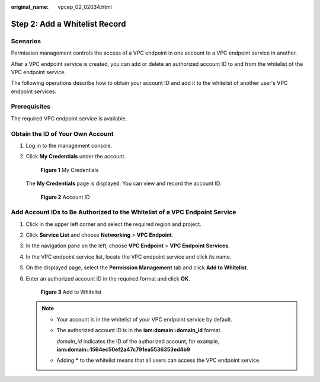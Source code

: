 :original_name: vpcep_02_02034.html

.. _vpcep_02_02034:

Step 2: Add a Whitelist Record
==============================

Scenarios
---------

Permission management controls the access of a VPC endpoint in one account to a VPC endpoint service in another.

After a VPC endpoint service is created, you can add or delete an authorized account ID to and from the whitelist of the VPC endpoint service.

The following operations describe how to obtain your account ID and add it to the whitelist of another user's VPC endpoint services.

Prerequisites
-------------

The required VPC endpoint service is available.

Obtain the ID of Your Own Account
---------------------------------

#. Log in to the management console.

#. Click **My Credentials** under the account.

   .. _vpcep_02_02034__fig1194755744:

   .. figure:: /_static/images/en-us_image_0000002000196417.png
      :alt: **Figure 1** My Credentials

      **Figure 1** My Credentials

   The **My Credentials** page is displayed. You can view and record the account ID.

   .. _vpcep_02_02034__fig14537232717:

   .. figure:: /_static/images/en-us_image_0000002000378297.png
      :alt: **Figure 2** Account ID

      **Figure 2** Account ID

.. _vpcep_02_02034__section19390104303219:

Add Account IDs to Be Authorized to the Whitelist of a VPC Endpoint Service
---------------------------------------------------------------------------

#. Click |image1| in the upper left corner and select the required region and project.

2. Click **Service List** and choose **Networking** > **VPC Endpoint**.

3. In the navigation pane on the left, choose **VPC Endpoint** > **VPC Endpoint Services**.

4. In the VPC endpoint service list, locate the VPC endpoint service and click its name.

5. On the displayed page, select the **Permission Management** tab and click **Add to Whitelist**.

6. Enter an authorized account ID in the required format and click **OK**.


   .. figure:: /_static/images/en-us_image_0000002184446549.png
      :alt: **Figure 3** Add to Whitelist

      **Figure 3** Add to Whitelist

   .. note::

      -  Your account is in the whitelist of your VPC endpoint service by default.

      -  The authorized account ID is in the **iam:domain::domain_id** format.

         *domain_id* indicates the ID of the authorized account, for example, **iam:domain::1564ec50ef2a47c791ea5536353ed4b9**

      -  Adding **\*** to the whitelist means that all users can access the VPC endpoint service.

.. |image1| image:: /_static/images/en-us_image_0000001979891813.png
